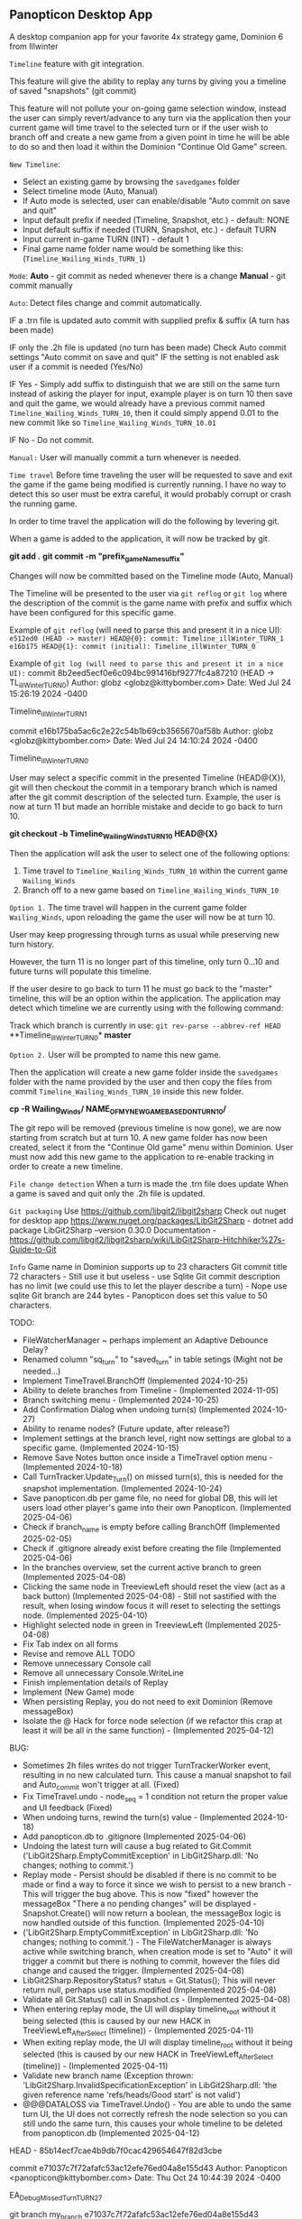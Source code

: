 ** Panopticon Desktop App

 A desktop companion app for your favorite 4x strategy game, Dominion 6 from Illwinter
   
 ~Timeline~ feature with git integration.

 This feature will give the ability to replay any turns by giving you a
 timeline of saved "snapshots" (git commit)

 This feature will not pollute your on-going game selection window, instead the
 user can simply revert/advance to any turn via the application then your
 current game will time travel to the selected turn or if the user wish to
 branch off and create a new game from a given point in time he will be able to
 do so and then load it within the Dominion "Continue Old Game" screen.
 
 ~New Timeline~:
 - Select an existing game by browsing the ~savedgames~ folder
 - Select timeline mode (Auto, Manual)
 - If Auto mode is selected, user can enable/disable "Auto commit on save and quit"
 - Input default prefix if needed (Timeline, Snapshot, etc.) - default: NONE
 - Input default suffix if needed (TURN, Snapshot, etc.) - default TURN
 - Input current in-game TURN (INT) - default 1
 - Final game name folder name would be something like this: (~Timeline_Wailing_Winds_TURN_1~)
 
 ~Mode~:
 *Auto* - git commit as neded whenever there is a change
 *Manual* - git commit manually

 ~Auto~:
  Detect files change and commit automatically.

  IF a .trn file is updated auto commit with supplied prefix & suffix
  (A turn has been made)

  IF only the .2h file is updated (no turn has been made)
  Check Auto commit settings "Auto commit on save and quit"
  IF the setting is not enabled ask user if a commit is needed (Yes/No)

  IF Yes -   Simply add suffix to distinguish that we are still on the same
  turn instead of asking the player for input, example player is on turn 10
  then save and quit the game, we would already have a previous commit named
  ~Timeline_Wailing_Winds_TURN_10~, then it could simply append 0.01 to the new
  commit like so ~Timeline_Wailing_Winds_TURN_10.01~

  IF No - Do not commit.
    
 ~Manual:~
  User will manually commit a turn whenever is needed.
  
 ~Time travel~
 Before time traveling the user will be requested to save and exit the game if
 the game being modified is currently running. I have no way to detect this so
 user must be extra careful, it would probably corrupt or crash the running game.
 
 In order to time travel the application will do the following by levering git.

 When a game is added to the application, it will now be tracked by git.

 *git add .*
 *git commit -m "prefix_gameName_suffix"*

 Changes will now be committed based on the Timeline mode (Auto, Manual)
 
 The Timeline will be presented to the user via ~git reflog~ or ~git log~ where the
 description of the commit is the game name with prefix and suffix
 which have been configured for this specific game.

 Example of ~git reflog~ (will need to parse this and present it in a nice UI):
 ~e512ed0 (HEAD -> master) HEAD@{0}: commit: Timeline_illWinter_TURN_1~
 ~e16b175 HEAD@{1}: commit (initial): Timeline_illWinter_TURN_0~

 Example of ~git log (will need to parse this and present it in a nice UI):~
 commit 8b2eed5ecf0e6c094bc991416bf9277fc4a87210 (HEAD -> TL_illWinter_TURN_0)
 Author: globz <globz@kittybomber.com>
 Date:   Wed Jul 24 15:26:19 2024 -0400

    Timeline_illWinter_TURN_1

 commit e16b175ba5ac6c2e22c54b1b69cb3565670af58b
 Author: globz <globz@kittybomber.com>
 Date:   Wed Jul 24 14:10:24 2024 -0400

    Timeline_illWinter_TURN_0

  
 User may select a specific commit in the presented Timeline (HEAD@{X}), git will then
 checkout the commit in a temporary branch which is named after the git commit
 description of the selected turn. Example, the user is now at turn 11 but made
 an horrible mistake and decide to go back to turn 10.

 *git checkout -b Timeline_Wailing_Winds_TURN_10 HEAD@{X}*

 Then the application will ask the user to select one of the following options:
 1. Time travel to ~Timeline_Wailing_Winds_TURN_10~ within the current game ~Wailing_Winds~
 2. Branch off to a new game based on ~Timeline_Wailing_Winds_TURN_10~

 ~Option 1.~
 The time travel will happen in the current game folder ~Wailing_Winds~, upon
 reloading the game the user will now be at turn 10.

 User may keep progressing through turns as usual while preserving new turn history.

 However, the turn 11 is no longer part of this timeline, only turn 0...10 and
 future turns will populate this timeline.

 If the user desire to go back to turn 11 he must go back to the "master"
 timeline, this will be an option within the application. The application may
 detect which timeline we are currently using with the following command:
 
 Track which branch is currently in use:
 ~git rev-parse --abbrev-ref HEAD~
  **Timeline_illWinter_TURN_0*
  *master* 
 
 ~Option 2.~
 User will be prompted to name this new game.

 Then the application will create a new game folder inside the ~savedgames~ folder
 with the name provided by the user and then copy the files from commit
 ~Timeline_Wailing_Winds_TURN_10~ inside this new folder.
 
 *cp -R Wailing_Winds/ NAME_OF_MY_NEW_GAME_BASED_ON_TURN_10/*
 
 The git repo will be removed (previous timeline is now gone), we are now
 starting from scratch but at turn 10. A new game folder has now been created,
 select it from the "Continue Old game" menu within Dominion. User must now add
 this new game to the application to re-enable tracking in order to create a
 new timeline.
 
 
 ~File change detection~
 When a turn is made the .trn file does update
 When a game is saved and quit only the .2h file is updated.

 ~Git packaging~
 Use https://github.com/libgit2/libgit2sharp
 Check out nuget for desktop app https://www.nuget.org/packages/LibGit2Sharp - dotnet add package LibGit2Sharp --version 0.30.0
 Documentation - https://github.com/libgit2/libgit2sharp/wiki/LibGit2Sharp-Hitchhiker%27s-Guide-to-Git

 ~Info~
 Game name in Dominion supports up to 23 characters
 Git commit title 72 characters - Still use it but useless - use Sqlite
 Git commit description has no limit (we could use this to let the player describe a turn) - Nope use sqlite
 Git branch are 244 bytes - Panopticon does set this value to 50 characters.

 TODO:
- FileWatcherManager ~ perhaps implement an Adaptive Debounce Delay?
- Renamed column "sq_turn" to "saved_turn" in table setings (Might not be needed...)
- Implement TimeTravel.BranchOff (Implemented 2024-10-25)
- Ability to delete branches from Timeline - (Implemented 2024-11-05)
- Branch switching menu - (Implemented 2024-10-25)
- Add Confirmation Dialog when undoing turn(s) (Implemented 2024-10-27)
- Ability to rename nodes? (Future update, after release?)
- Implement settings at the branch level, right now settings are global to a specific game. (Implemented 2024-10-15)
- Remove Save Notes button once inside a TimeTravel option menu - (Implemented 2024-10-18)
- Call TurnTracker.Update_Turn() on missed turn(s), this is needed for the snapshot implementation. (Implemented 2024-10-24)
- Save panopticon.db per game file, no need for global DB, this will let users load other player's game into their own Panopticon. (Implemented 2025-04-06)
- Check if branch_name is empty before calling BranchOff (Implemented 2025-02-05)
- Check if .gitignore already exist before creating the file (Implemented 2025-04-06)
- In the branches overview, set the current active branch to green (Implemented 2025-04-08)
- Clicking the same node in TreeviewLeft should reset the view (act as a back button) (Implemented 2025-04-08) - Still not sastified with the result, 
  when losing window focus it will reset to selecting the settings node. (Implemented 2025-04-10)
- Highlight selected node in green in TreeviewLeft (Implemented 2025-04-08)
- Fix Tab index on all forms
- Revise and remove ALL TODO
- Remove unnecessary Console call
- Remove all unnecessary Console.WriteLine
- Finish implementation details of Replay
- Implement (New Game) mode
- When persisting Replay, you do not need to exit Dominion (Remove messageBox)
- Isolate the @ Hack for force node selection (if we refactor this crap at least it will be all in the same function) - (Implemented 2025-04-12)

BUG:
- Sometimes 2h files writes do not trigger TurnTrackerWorker event, resulting in no new calculated turn. 
  This cause a manual snapshot to fail and Auto_commit won't trigger at all. (Fixed)
- Fix TimeTravel.undo - node_seq = 1 condition not return the proper value and UI feedback (Fixed)
- When undoing turns, rewind the turn(s) value - (Implemented 2024-10-18)
- Add panopticon.db to .gitignore (Implemented 2025-04-06)
- Undoing the latest turn will cause a bug related to Git.Commit ('LibGit2Sharp.EmptyCommitException' in LibGit2Sharp.dll: 'No changes; nothing to commit.')
- Replay mode - Persist should be disabled if there is no commit to be made or find a way to force it since we wish to persist to a new branch - This will trigger the bug above.
  This is now "fixed" however the messageBox "There a no pending changes" will be displayed - Snapshot.Create() will now return a boolean, the messageBox logic is now handled outside
  of this function. (Implemented 2025-04-10)
- ('LibGit2Sharp.EmptyCommitException' in LibGit2Sharp.dll: 'No changes; nothing to commit.') - The FileWatcherManager is always active while switching branch, when creation mode
  is set to "Auto" it will trigger a commit but there is nothing to commit, however the files did change and caused the trigger. (Implemented 2025-04-08)
- LibGit2Sharp.RepositoryStatus? status = Git.Status(); This will never return null, perhaps use status.modified (Implemented 2025-04-08)
- Validate all Git.Status() call in Snapshot.cs - (Implemented 2025-04-08)
- When entering replay mode, the UI will display timeline_root without it being selected (this is caused by our new HACK in TreeViewLeft_AfterSelect (timeline)) - (Implemented 2025-04-11)
- When exiting replay mode, the UI will display timeline_root without it being selected (this is caused by our new HACK in TreeViewLeft_AfterSelect (timeline)) - (Implemented 2025-04-11)
- Validate new branch name (Exception thrown: 'LibGit2Sharp.InvalidSpecificationException' in LibGit2Sharp.dll: 'the given reference name 'refs/heads/Good start' is not valid')
- @@@DATALOSS via TimeTravel.Undo() - You are able to undo the same turn UI, the UI does not correctly refresh the node selection so you can still undo the same turn, 
  this causes your whole timeline to be deleted from panopticon.db (Implemented 2025-04-12)

HEAD - 85b14ecf7cae4b9db7f0cac429654647f82d3cbe

commit e71037c7f72afafc53ac12efe76ed04a8e155d43
Author: Panopticon <panopticon@kittybomber.com>
Date:   Thu Oct 24 10:44:39 2024 -0400

    EA_DebugMissedTurn_TURN_27


git branch my_branch e71037c7f72afafc53ac12efe76ed04a8e155d43

or checkout immediately 

git checkout -b my_branch e71037c7f72afafc53ac12efe76ed04a8e155d43


git checkout root
git checkout my_branch

commit 9fb36faf0b6af8e9bb0ae039b1048994e2eed444
Author: Panopticon <panopticon@kittybomber.com>
Date:   Thu Oct 24 09:50:25 2024 -0400

    EA_DebugMissedTurn_TURN_9

git checkout -b my_branch2 9fb36faf0b6af8e9bb0ae039b1048994e2eed444

This is exactly what we need for the "Replay" feature - https://www.inmotionhosting.com/support/website/git/git-checkout/

// Start replay mode (detached HEAD)
git checkout <commit hash>

// Persist & Exit replay mode
// Everything done during Replay mode may be saved to a new branch
git switch -c <new-branch-name> 

// Discard the latest change made while replay mode is active (no branch)
git checkout -- * or git reset --hard

// Exit replay mode discarding ALL CHANGES and returning to previous branch
git switch - || git checkout <branch> --force

When ReplayMode is Enabled the following should happen:
+ Disable auto-commit (Implemented 2025-02-02)
+ Enable replay mode (Implemented 2025-02-02)
+ Persist replay_mode setting (TRUE) on curren game + (no branch) (Implemented 2025-02-02)
+ Persist turn, sq_turn, compound_turn settings for Game.Name + (no branch) - (Implemented 2025-02-04)
+ Force manual commit mode - User should not be able to enable auto-commit (Implemented 2025-02-04)
+ Remove timeline_root node when using replay node (Implemented 2025-02-03)
+ Fix missing timeline node when Exiting replay mode (Implemented 2025-02-05)
+ Fix "Auto" UI control text in settings when radio button is disabled (Implemented 2025-02-05)
+ Check if branch_name is empty before [Persist] (Implemented 2025-02-06)
+ Fix TimeTravel.ReplayMode.Exit not switching to the previous branch before detaching HEAD to x commit (Implemented 2025-02-06)
+ When enabling replay_mode, example replay turn 4, then save turn 1 to 4 as (no branch) in timelines db (Implemented 2025-02-25)
+ When persisting replay_mode rename all (no branch) timeline history to the new branch name (Implemented 2025-02-25)
+ [BUG] When enabling a replay session, settings.turn will be +1 instead of of what has been selected, example of the problem: (replay turn 4 -> settings.turn = 5) (Implemented 2025-02-17)
+ [BUG] When persisting to a new branch, if there is a pending commit it will not carry over (Implemented 2025-02-25)
+ Maybe Persist Git.previous_branch (new column) unto the game + (no branch) setting
+ When branching off or persisting a DETACHED HEAD, it should also carry all the notes associated with each nodes

+ Snapshot UI & logic must be adapted to work in ReplayMode or dispatch to a new handler via TurnTracker.Refresh_UI: 
 - Ask if user wish to [Persist], [Discard], [Continue] or [Exit] (Implemented 2025-02-06)
 - Selecting [Persist] will ask you to name your new branch which will now be based on your replay session. (Implemented 2025-02-25)
 - Selecting [Discard], will discard the outcome of your replay session. (Implemented 2025-02-06)
 - Selecting [Continue], will protect your latest turn from being removed when using [Discard] (Implemented 2025-02-25)
 - Selecting [Exit] will discarding ALL CHANGES made during replay session and return to previous branch (Implemented 2025-02-06)
 
 using LibGit2Sharp;

public void ForceCheckout(string repositoryPath, string branchName)
{
    using (var repo = new Repository(repositoryPath))
    {
        // Create checkout options with force flag
        var checkoutOptions = new CheckoutOptions
        {
            CheckoutModifiers = CheckoutModifiers.Force,
            OnCheckoutProgress = (path, completed, total) => 
            {
                // Optional: Add progress tracking if needed
                Console.WriteLine($"Checking out: {path} ({completed}/{total})");
            }
        };

        // Checkout the specified branch forcefully
        Commands.Checkout(repo, branchName, checkoutOptions);
    }
}